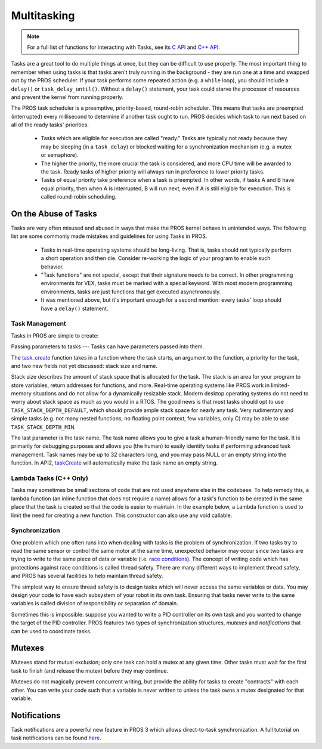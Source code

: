 ============
Multitasking
============

.. note:: For a full list of functions for interacting with Tasks, see its
          `C API <../../api/c/rtos.html>`_ and `C++ API <../../api/cpp/rtos.html>`_.

Tasks are a great tool to do multiple things at once, but they can be difficult
to use properly. The most important thing to remember when using tasks is that tasks aren't
truly running in the background - they are run one at a time and swapped out by the PROS
scheduler. If your task performs some repeated action (e.g. a ``while`` loop), you should
include a ``delay()`` or ``task_delay_until()``. Without a ``delay()`` statement, your task
could starve the processor of resources and prevent the kernel from running properly.

The PROS task scheduler is a preemptive, priority-based, round-robin scheduler.
This means that tasks are preempted (interrupted) every millisecond to determine if another task
ought to run. PROS decides which task to run next based on all of the ready tasks' priorities.

    - Tasks which are eligible for execution are called "ready." Tasks are typically not ready
      because they may be sleeping (in a ``task_delay``) or blocked waiting for a synchronization
      mechanism (e.g. a mutex or semaphore).
    - The higher the priority, the more crucial the task is considered, and more CPU time
      will be awarded to the task. Ready tasks of higher priority will always run in preference
      to lower priority tasks.
    - Tasks of equal priority take preference when a task is preempted. In other words, if tasks A and
      B have equal priority, then when A is interrupted, B will run next, even if A is still eligible for
      execution. This is called round-robin scheduling.

On the Abuse of Tasks
---------------------

Tasks are very often misused and abused in ways that make the PROS kernel behave in unintended ways.
The following list are some commonly made mistakes and guidelines for using Tasks in PROS.

    - Tasks in real-time operating systems should be long-living. That is, tasks should not typically
      perform a short operation and then die. Consider re-working the logic of your program to enable
      such behavior.
    - "Task functions" are not special, except that their signature needs to be correct. In other
      programming environments for VEX, tasks must be marked with a special keyword. With most modern
      programming environments, tasks are just functions that get executed asynchronously.
    - It was mentioned above, but it's important enough for a second mention: every tasks'
      loop should have a ``delay()`` statement.

Task Management
===============

Tasks in PROS are simple to create:

.. tabs ::
    .. tab :: C
        .. highlight:: c
        .. code-block:: c
           :caption: initialize.c
           :linenos:

            void my_task_fn(void* param) {
                printf("Task Called\n", (char*)param);
                // ...
            }
            void initialize() {
                task_t my_task = task_create(my_task_fn, NULL, TASK_PRIORITY_DEFAULT,
                                            TASK_STACK_DEPTH_DEFAULT, "My Task");
            }

    .. tab :: C++
        .. highlight:: cpp
        .. code-block:: cpp
           :caption: initialize.cpp
           :linenos:

            void my_task_fn(void* param) {
                std::cout << "My task runs" << std::endl;
                // ...
            }
            void initialize() {
                Task my_task(my_task_fn);
            }

Passing parameters to tasks
---
Tasks can have parameters passed into them.

.. tabs ::
    .. tab :: C
        .. highlight:: c
        .. code-block:: c
           :caption: initialize.c
           :linenos:

            void my_task_fn(void* param) {
                printf("Function Parameters: %s\n", (char*)param);
                // ...
            }
            void initialize() {
                task_t my_task = task_create(my_task_fn, "parameter(s) here", TASK_PRIORITY_DEFAULT,
                                            TASK_STACK_DEPTH_DEFAULT, "My Task");
            }

    .. tab :: C++
        .. highlight:: cpp
        .. code-block:: cpp
           :caption: initialize.cpp
           :linenos:

            void my_task_fn(void* param) {
                std::cout << "Function Parameters: " << (char*)param << std::endl;
                // ...
            }
            void initialize() {
                Task my_task(my_task_fn, (void*)"parameter(s) here", "");
            }


The `task_create <../../api/c/rtos.html#task_create>`_ function takes in a function where the task starts, an argument to the function,
a priority for the task, and two new fields not yet discussed: stack size and name.

Stack size describes the amount of stack space that is allocated for the task. The stack is an area for your
program to store variables, return addresses for functions, and more. Real-time operating systems like PROS work
in limited-memory situations and do not allow for a dynamically resizable stack. Modern desktop operating systems
do not need to worry about stack space as much as you would in a RTOS. The good news is that most tasks should
opt to use ``TASK_STACK_DEPTH_DEFAULT``, which should provide ample stack space for nearly any task. Very
rudimentary and simple tasks (e.g. not many nested functions, no floating point context, few variables, only C)
may be able to use ``TASK_STACK_DEPTH_MIN``.

The last parameter is the task name. The task name allows you to give a task a human-friendly name for the task. It
is primarily for debugging purposes and allows you (the human) to easily identify tasks if performing advanced task
management. Task names may be up to 32 characters long, and you may pass NULL or an empty string into the function.
In API2, `taskCreate <../../../cortex/api/index.html#taskCreate>`_ will automatically make the task name an empty string.

Lambda Tasks (C++ Only)
===============
Tasks may sometimes be small sections of code that are not used anywhere else in the codebase. To help remedy this, a lambda function 
(an inline function that does not require a name) allows for a task's function to be created in the same place that the task is created
so that the code is easier to maintain. In the example below, a Lambda function is used to limit the need for creating a new function.
This constructor can also use any void callable.

.. tabs ::
    .. tab :: C++
        .. highlight:: cpp
        .. code-block:: cpp
           :caption: initialize.cpp
           :linenos:

            void initialize() {
                std::shared_ptr<int> data{new int(7)};
                pros::Task task{[=] {
                        pros::delay(1000);
                        std::cout << *data << std::endl;
                }};
            }

Synchronization
===============

One problem which one often runs into when dealing with tasks is the
problem of synchronization. If two tasks try to read the same sensor or
control the same motor at the same time, unexpected behavior may occur
since two tasks are trying to write to the same piece of data or variable
(i.e. `race conditions <https://en.wikipedia.org/wiki/Race_condition#Software>`_).
The concept of writing code which has protections against race conditions
is called thread safety. There are many different ways to implement thread safety,
and PROS has several facilities to help maintain thread safety.

The simplest way to ensure thread safety is to design tasks which will never access
the same variables or data. You may design your code to have each subsystem of your
robot in its own task. Ensuring that tasks never write to the same variables is called
division of responsibility or separation of domain.

.. code-block:: c
   :linenos:

    int task1_variable = 0;
    void Task1(void * ignore) {
        // do things
        task1_variable = 4;
    }

    void Task2(void * ignore) {
      // do things
      // I can read task1_variable, but NOT write to it
      printf("%d\n", task1_variable);
    }

Sometimes this is impossible: suppose you wanted to write a PID
controller on its own task and you wanted to change the target of the
PID controller. PROS features two types of synchronization structures,
*mutexes* and *notifications* that can be used to coordinate tasks.

Mutexes
-------

Mutexes stand for mutual exclusion; only one task can hold a mutex at any given
time. Other tasks must wait for the first task to finish (and release
the mutex) before they may continue.

.. tabs::
   .. tab:: C
      .. highlight:: c
      .. code-block:: c
         :linenos:

         mutex_t mutex = mutex_create();

         // Acquire the mutex; other tasks using this command will wait until the mutex is released
         // timeout can specify the maximum time to wait, or MAX_DELAY to wait forever
         // If the timeout expires, "false" will be returned, otherwise "true"
         mutex_take(mutex, timeout);
         // do some work
         // Release the mutex for other tasks
         mutex_give(mutex);

   .. tab:: C++
      .. highlight:: cpp
      .. code-block:: cpp
         :linenos:

         Mutex mutex;
         // Acquire the mutex; other tasks using this command will wait until the mutex is released
         // timeout can specify the maximum time to wait, or MAX_DELAY to wait forever
         // If the timeout expires, "false" will be returned, otherwise "true"
         mutex.take(timeout);
         // do some work
         // Release the mutex for other tasks
         mutex.give();

Mutexes do not magically prevent concurrent writing, but provide the ability for tasks to
create "contracts" with each other. You can write your code such that a variable is never
written to unless the task owns a mutex designated for that variable.

Notifications
-------------

Task notifications are a powerful new feature in PROS 3 which allows direct-to-task
synchronization. A full tutorial on task notifications can be found `here <./notifications.html>`_.
